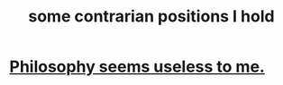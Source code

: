 :PROPERTIES:
:ID:       746134d3-e0fa-4bdd-960a-996d1f354916
:END:
#+title: some contrarian positions I hold
* [[https://github.com/JeffreyBenjaminBrown/public_notes_with_github-navigable_links/blob/master/philosophy_seems_useless_to_me.org][Philosophy seems useless to me.]]
